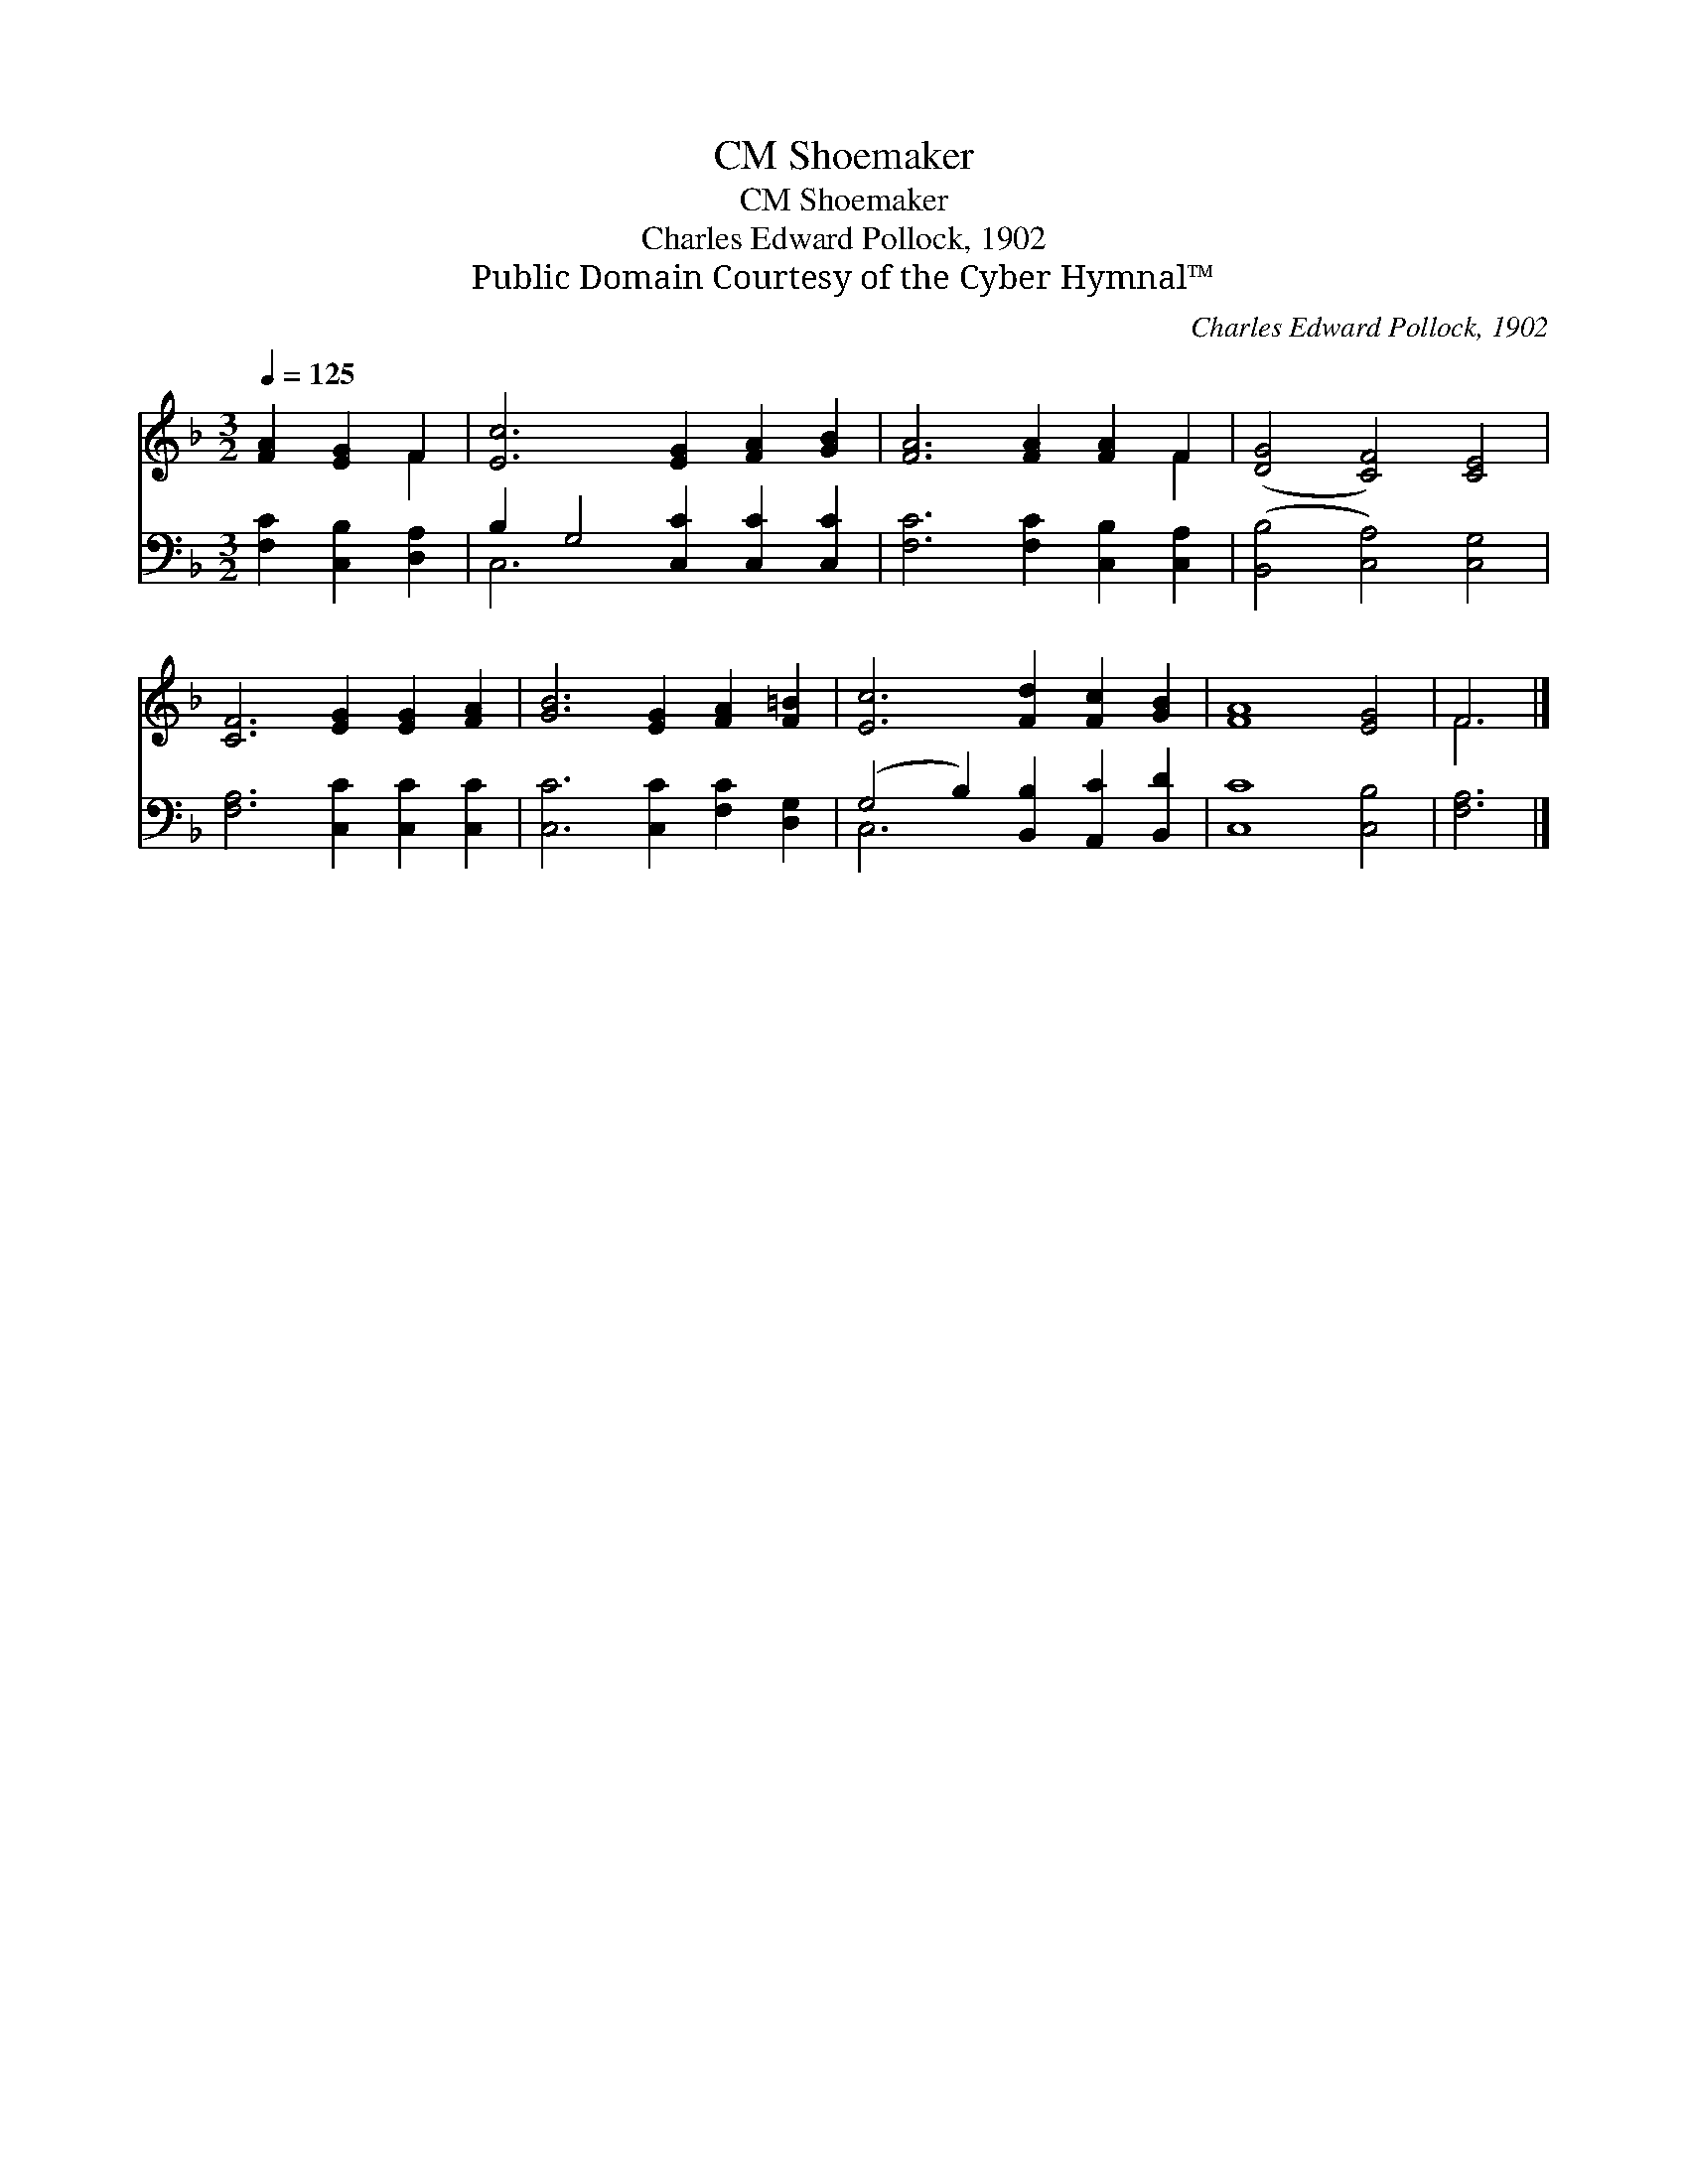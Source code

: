 X:1
T:Shoemaker, CM
T:Shoemaker, CM
T:Charles Edward Pollock, 1902
T:Public Domain Courtesy of the Cyber Hymnal™
C:Charles Edward Pollock, 1902
Z:Public Domain
Z:Courtesy of the Cyber Hymnal™
%%score ( 1 2 ) ( 3 4 )
L:1/8
Q:1/4=125
M:3/2
K:F
V:1 treble 
V:2 treble 
V:3 bass 
V:4 bass 
V:1
 [FA]2 [EG]2 F2 | [Ec]6 [EG]2 [FA]2 [GB]2 | [FA]6 [FA]2 [FA]2 F2 | ([DG]4 [CF]4) [CE]4 | %4
 [CF]6 [EG]2 [EG]2 [FA]2 | [GB]6 [EG]2 [FA]2 [F=B]2 | [Ec]6 [Fd]2 [Fc]2 [GB]2 | [FA]8 [EG]4 | F6 |] %9
V:2
 x4 F2 | x12 | x10 F2 | x12 | x12 | x12 | x12 | x12 | F6 |] %9
V:3
 [F,C]2 [C,B,]2 [D,A,]2 | B,2 G,4 [C,C]2 [C,C]2 [C,C]2 | [F,C]6 [F,C]2 [C,B,]2 [C,A,]2 | %3
 ([B,,B,]4 [C,A,]4) [C,G,]4 | [F,A,]6 [C,C]2 [C,C]2 [C,C]2 | [C,C]6 [C,C]2 [F,C]2 [D,G,]2 | %6
 (G,4 B,2) [B,,B,]2 [A,,C]2 [B,,D]2 | [C,C]8 [C,B,]4 | [F,A,]6 |] %9
V:4
 x6 | C,6 x6 | x12 | x12 | x12 | x12 | C,6 x6 | x12 | x6 |] %9


